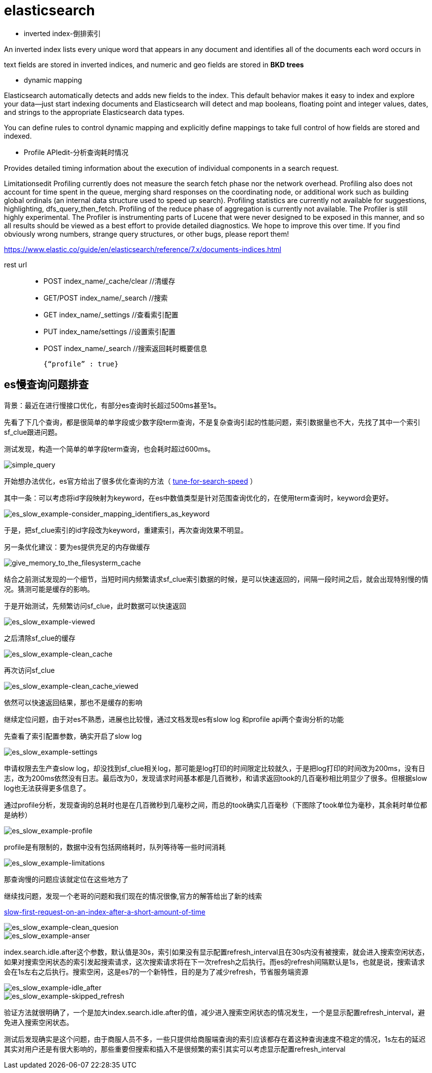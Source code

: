 = elasticsearch

- inverted index-倒排索引

An inverted index lists every unique word that appears in any document and identifies all of the documents each word occurs in

text fields are stored in inverted indices, and numeric and geo fields are stored in **BKD trees**

- dynamic mapping

Elasticsearch automatically detects and adds new fields to the index. This default behavior makes it easy to index and explore your data—​just start indexing documents and Elasticsearch will detect and map booleans, floating point and integer values, dates, and strings to the appropriate Elasticsearch data types. 

You can define rules to control dynamic mapping and explicitly define mappings to take full control of how fields are stored and indexed.


- Profile APIedit-分析查询耗时情况

Provides detailed timing information about the execution of individual components in a search request.



Limitationsedit
Profiling currently does not measure the search fetch phase nor the network overhead.
Profiling also does not account for time spent in the queue, merging shard responses on the coordinating node, or additional work such as building global ordinals (an internal data structure used to speed up search).
Profiling statistics are currently not available for suggestions, highlighting, dfs_query_then_fetch.
Profiling of the reduce phase of aggregation is currently not available.
The Profiler is still highly experimental. The Profiler is instrumenting parts of Lucene that were never designed to be exposed in this manner, and so all results should be viewed as a best effort to provide detailed diagnostics. We hope to improve this over time. If you find obviously wrong numbers, strange query structures, or other bugs, please report them!


https://www.elastic.co/guide/en/elasticsearch/reference/7.x/documents-indices.html


rest url::

- POST index_name/_cache/clear //清缓存

- GET/POST index_name/_search //搜索

- GET index_name/_settings //查看索引配置

- PUT index_name/settings //设置索引配置

- POST index_name/_search //搜索返回耗时概要信息

    {“profile” : true}

== es慢查询问题排查

:tune-for-search-speed: https://www.elastic.co/guide/en/elasticsearch/reference/7.9/tune-for-search-speed.html

背景：最近在进行慢接口优化，有部分es查询时长超过500ms甚至1s。

先看了下几个查询，都是很简单的单字段或少数字段term查询，不是复杂查询引起的性能问题，索引数据量也不大，先找了其中一个索引sf_clue跟进问题。

测试发现，构造一个简单的单字段term查询，也会耗时超过600ms。

image::es_slow_example-simple_query.png[simple_query]

开始想办法优化，es官方给出了很多优化查询的方法（ {tune-for-search-speed}[tune-for-search-speed] ）

其中一条：可以考虑将id字段映射为keyword，在es中数值类型是针对范围查询优化的，在使用term查询时，keyword会更好。

image::es_slow_example-consider_mapping_identifiers_as_keyword.png[es_slow_example-consider_mapping_identifiers_as_keyword]

于是，把sf_clue索引的id字段改为keyword，重建索引，再次查询效果不明显。

另一条优化建议：要为es提供充足的内存做缓存

image::give_memory_to_the_filesysterm_cache.png[give_memory_to_the_filesysterm_cache]

结合之前测试发现的一个细节，当短时间内频繁请求sf_clue索引数据的时候，是可以快速返回的，间隔一段时间之后，就会出现特别慢的情况。猜测可能是缓存的影响。

于是开始测试，先频繁访问sf_clue，此时数据可以快速返回

image::es_slow_example-viewed.png[es_slow_example-viewed]

之后清除sf_clue的缓存

image::es_slow_example-clean_cache.png[es_slow_example-clean_cache]

再次访问sf_clue

image::es_slow_example-clean_cache_viewed.png[es_slow_example-clean_cache_viewed]

依然可以快速返回结果，那也不是缓存的影响

继续定位问题，由于对es不熟悉，进展也比较慢，通过文档发现es有slow log 和profile api两个查询分析的功能

先查看了索引配置参数，确实开启了slow log

image::es_slow_example-settings.png[es_slow_example-settings]

申请权限去生产查slow log，却没找到sf_clue相关log，那可能是log打印的时间限定比较就久，于是把log打印的时间改为200ms，没有日志，改为200ms依然没有日志。最后改为0，发现请求时间基本都是几百微秒，和请求返回took的几百毫秒相比明显少了很多。但根据slow log也无法获得更多信息了。

通过profile分析，发现查询的总耗时也是在几百微秒到几毫秒之间，而总的took确实几百毫秒（下图除了took单位为毫秒，其余耗时单位都是纳秒）

image::es_slow_example-profile.png[es_slow_example-profile]

profile是有限制的，数据中没有包括网络耗时，队列等待等一些时间消耗

image::es_slow_example-limitations.png[es_slow_example-limitations]

那查询慢的问题应该就定位在这些地方了

继续找问题，发现一个老哥的问题和我们现在的情况很像,官方的解答给出了新的线索

https://discuss.elastic.co/t/slow-first-request-on-an-index-after-a-short-amount-of-time/219292[slow-first-request-on-an-index-after-a-short-amount-of-time]

image::es_slow_example-clean_quesion.png[es_slow_example-clean_quesion]

image::es_slow_example-anser.png[es_slow_example-anser]

index.search.idle.after这个参数，默认值是30s，索引如果没有显示配置refresh_interval且在30s内没有被搜索，就会进入搜索空闲状态，如果对搜索空闲状态的索引发起搜索请求，这次搜索请求将在下一次refresh之后执行。而es的refresh间隔默认是1s，也就是说，搜索请求会在1s左右之后执行。搜索空闲，这是es7的一个新特性，目的是为了减少refresh，节省服务端资源

image::es_slow_example-idle_after.png[es_slow_example-idle_after]

image::es_slow_example-skipped_refresh.png[es_slow_example-skipped_refresh]

验证方法就很明确了，一个是加大index.search.idle.after的值，减少进入搜索空闲状态的情况发生，一个是显示配置refresh_interval，避免进入搜索空闲状态。

测试后发现确实是这个问题，由于商服人员不多，一些只提供给商服端查询的索引应该都存在着这种查询速度不稳定的情况，1s左右的延迟其实对用户还是有很大影响的，那些重要但搜索和插入不是很频繁的索引其实可以考虑显示配置refresh_interval

